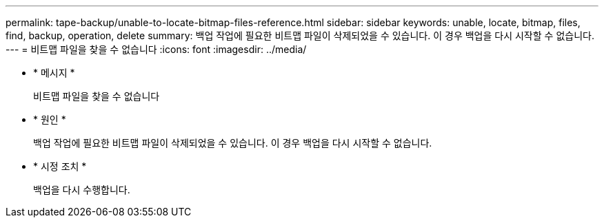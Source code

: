 ---
permalink: tape-backup/unable-to-locate-bitmap-files-reference.html 
sidebar: sidebar 
keywords: unable, locate, bitmap, files, find, backup, operation, delete 
summary: 백업 작업에 필요한 비트맵 파일이 삭제되었을 수 있습니다. 이 경우 백업을 다시 시작할 수 없습니다. 
---
= 비트맵 파일을 찾을 수 없습니다
:icons: font
:imagesdir: ../media/


* * 메시지 *
+
비트맵 파일을 찾을 수 없습니다

* * 원인 *
+
백업 작업에 필요한 비트맵 파일이 삭제되었을 수 있습니다. 이 경우 백업을 다시 시작할 수 없습니다.

* * 시정 조치 *
+
백업을 다시 수행합니다.


